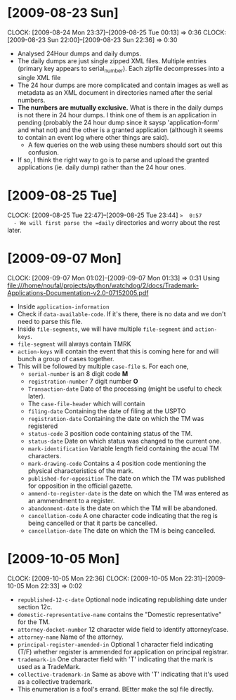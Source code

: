 * [2009-08-23 Sun] 
  :CLOCK:
  CLOCK: [2009-08-24 Mon 23:37]--[2009-08-25 Tue 00:13] =>  0:36
  CLOCK: [2009-08-23 Sun 22:00]--[2009-08-23 Sun 22:36] =>  0:30
  :END:
  - Analysed 24Hour dumps and daily dumps. 
  - The daily dumps are just single zipped XML files. Multiple entries
    (primary key appears to serial_number). Each zipfile decompresses
    into a single XML file
  - The 24 hour dumps are more complicated and contain images as well
    as metadata as an XML document in directories named after the
    serial numbers. 
  - *The numbers are mutually exclusive.* What is there in the daily
    dumps is not there in 24 hour dumps. I think one of them is an
    application in pending (probably the 24 hour dump since it saysp
    'application-form' and what not) and the other is a granted
    application (although it seems to contain an event log where other
    things are said).
     - A few queries on the web using these numbers should sort out this
       confusion.
  - If so, I think the right way to go is to parse and upload the
    granted applications (ie. daily dump) rather than the 24 hour
    ones.
* [2009-08-25 Tue]
  CLOCK: [2009-08-25 Tue 22:47]--[2009-08-25 Tue 23:44] =>  0:57
  - We will first parse the =daily= directories and worry about the
    rest later.

* [2009-09-07 Mon]
  CLOCK: [2009-09-07 Mon 01:02]--[2009-09-07 Mon 01:33] =>  0:31
  Using file:///home/noufal/projects/python/watchdog/2/docs/Trademark-Applications-Documentation-v2.0-07152005.pdf
  - Inside =application-information=
  - Check if =data-available-code=. If it's there, there is no data
    and we don't need to parse this file.
  - Inside =file-segments=, we will have multiple =file-segment= and
    =action-keys=.
  - =file-segment= will always contain TMRK
  - =action-keys= will contain the event that this is coming here for
    and will bunch a group of cases together.
  - This will be followed by multiple =case-file= s. For each one, 
      * =serial-number= is an 8 digit code *M*
      * =registration-number= 7 digit number *O*
      * =Transaction-date= Date of the processing (might be useful to check later).
      * The =case-file-header= which will contain
	- =filing-date= Containing the date of filing at the USPTO
	- =registration-date= Containing the date on which the TM was registered
	- =status-code= 3 position code containing status of the TM.
	- =status-date= Date on which status was changed to the current one.
	- =mark-identification= Variable length field containing the
          acual TM characters.
	- =mark-drawing-code= Contains a 4 position code mentioning
          the physical characteristics of the mark.
	- =published-for-opposition= The date on which the TM was
          published for opposition in the official gazette.
	- =ammend-to-register-date= is the date on which the TM was
          entered as an ammendment to a register.
	- =abandonment-date= is the date on which the TM will be abandoned.
	- =cancellation-code= A one character code indicating that the
          reg is being cancelled or that it parts be cancelled. 
	- =cancellation-date= The date on which the TM is being
          cancelled. 

* [2009-10-05 Mon]
  :CLOCK:
  CLOCK: [2009-10-05 Mon 22:36]
  CLOCK: [2009-10-05 Mon 22:31]--[2009-10-05 Mon 22:33] =>  0:02
  :END:
        - =republished-12-c-date= Optional node indicating
          republishing date under section 12c.
        - =domestic-representative-name= contains the "Domestic
          representative" for the TM.
        - =attorney-docket-number= 12 character wide field to identify
          attorney/case.
        - =attorney-name= Name of the attorney.
        - =principal-register-amended-in= Optional 1 character field
          indicating (T/F) whether register is ammended for
          application on principal registrar.
        - =trademark-in= One character field with 'T' indicating that
          the mark is used as a TradeMark.
        - =collective-trademark-in= Same as above with 'T' indicating
          that it's used as a collective trademark.
        - This enumeration is a fool's errand. BEtter make the sql
          file directly.




